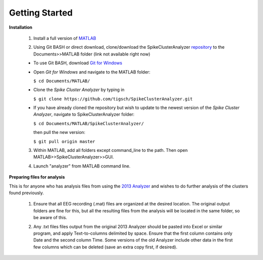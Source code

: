 Getting Started
^^^^^^^^^^^^^^^

**Installation**


  1. Install a full version of MATLAB_

  .. _MATLAB: https://www.mathworks.com/products/matlab.html

  2. Using Git BASH or direct download, clone/download the SpikeClusterAnalyzer repository_ to the Documents>>MATLAB folder (link not available right now)

  - To use Git BASH, download `Git for Windows`_

  .. _Git for Windows: https://gitforwindows.org/

  - Open *Git for Windows* and navigate to the MATLAB folder:

    ``$ cd Documents/MATLAB/``

  - Clone the *Spike Cluster Analyzer* by typing in 

    ``$ git clone https://github.com/tigsch/SpikeClusterAnalyzer.git``

  - If you have already cloned the repository but wish to update to the newest version of the *Spike Cluster Analyzer*, navigate to SpikeClusterAnalyzer folder: 

    ``$ cd Documents/MATLAB/SpikeClusterAnalyzer/``

    then pull the new version:

    ``$ git pull origin master``

  .. Download and unzip the Spike Cluster Analyzer package here (not available right now)

  .. _repository:

  .. 3. Drag and drop the entire unzipped folder directly into Documents>>MATLAB which should have been created after installing Matlab.

  3. Within MATLAB, add all folders except command_line to the path. Then open MATLAB>>SpikeClusterAnalyzer>>GUI.

  .. line 46

  4. Launch "analyzer" from MATLAB command line.

  ..

**Preparing files for analysis**


This is for anyone who has analysis files from using the `2013 Analyzer`_ and wishes to do further analysis of the clusters found previously.

.. _2013 Analyzer: https://www.ncbi.nlm.nih.gov/pmc/articles/PMC3988315/

  1. Ensure that all EEG recording (.mat) files are organized at the desired location. The original output folders are fine for this, but all the resulting files from the analysis will be located in the same folder, so be aware of this.

  ..

  2. Any .txt files files output from the original 2013 Analyzer should be pasted into Excel or similar program, and apply Text-to-columns delimited by space. Ensure that the first column contains only Date and the second column Time. Some versions of the old Analyzer include other data in the first few columns which can be deleted (save an extra copy first, if desired).


